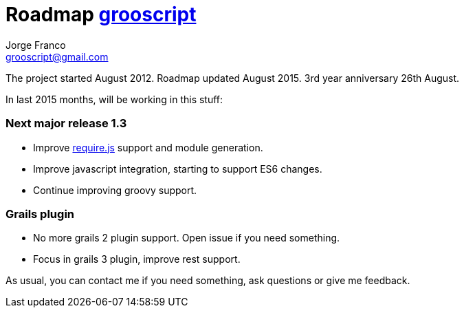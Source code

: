 = Roadmap http://grooscript.org[grooscript]
:author: Jorge Franco
:email: grooscript@gmail.com

The project started August 2012. Roadmap updated August 2015. 3rd year anniversary 26th August.

In last 2015 months, will be working in this stuff:

=== Next major release 1.3

- Improve http://requirejs.org/[require.js] support and module generation.

- Improve javascript integration, starting to support ES6 changes.

- Continue improving groovy support.

=== Grails plugin

- No more grails 2 plugin support. Open issue if you need something.

- Focus in grails 3 plugin, improve rest support.

As usual, you can contact me if you need something, ask questions or give me feedback.